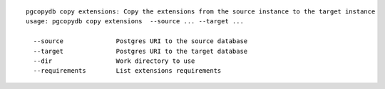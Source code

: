 ::

   pgcopydb copy extensions: Copy the extensions from the source instance to the target instance
   usage: pgcopydb copy extensions  --source ... --target ... 
   
     --source              Postgres URI to the source database
     --target              Postgres URI to the target database
     --dir                 Work directory to use
     --requirements        List extensions requirements
   
